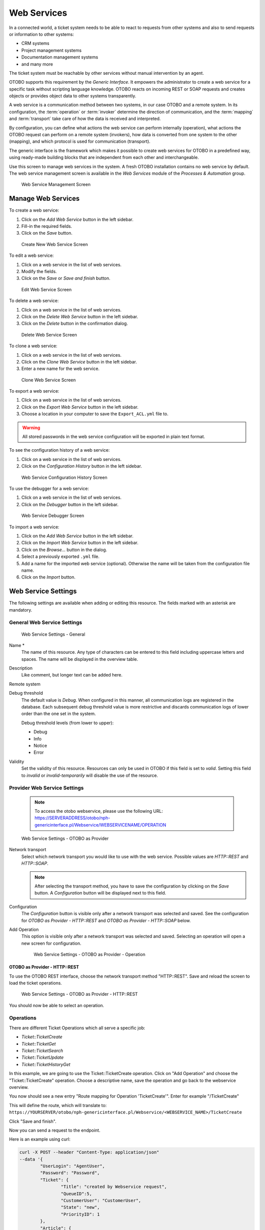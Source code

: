 Web Services
============

In a connected world, a ticket system needs to be able to react to requests from other systems and also to send requests or information to other systems:

* CRM systems
* Project management systems
* Documentation management systems
* and many more

The ticket system must be reachable by other services without manual intervention by an agent.

OTOBO supports this requirement by the *Generic Interface*. It empowers the administrator to create a web service for a specific task without scripting language knowledge. OTOBO reacts on incoming REST or SOAP requests and creates objects or provides object data to other systems transparently.

A web service is a communication method between two systems, in our case OTOBO and a remote system. In its configuration, the :term:`operation` or :term:`invoker` determine the direction of communication, and the :term:`mapping` and :term:`transport` take care of how the data is received and interpreted.

By configuration, you can define what actions the web service can perform internally (operation), what actions the OTOBO request can perform on a remote system (invokers), how data is converted from one system to the other (mapping), and which protocol is used for communication (transport).

The generic interface is the framework which makes it possible to create web services for OTOBO in a predefined way, using ready-made building blocks that are independent from each other and interchangeable.

Use this screen to manage web services in the system. A fresh OTOBO installation contains no web service by default. The web service management screen is available in the *Web Services* module of the *Processes & Automation* group.

.. figure:: images/web-service-management.png
   :alt: Web Service Management Screen

   Web Service Management Screen


Manage Web Services
-------------------

To create a web service:

1. Click on the *Add Web Service* button in the left sidebar.
2. Fill-in the required fields.
3. Click on the *Save* button.

.. figure:: images/web-service-add.png
   :alt: Create New Web Service Screen

   Create New Web Service Screen

To edit a web service:

1. Click on a web service in the list of web services.
2. Modify the fields.
3. Click on the *Save* or *Save and finish* button.

.. figure:: images/web-service-edit.png
   :alt: Edit Web Service Screen

   Edit Web Service Screen

To delete a web service:

1. Click on a web service in the list of web services.
2. Click on the *Delete Web Service* button in the left sidebar.
3. Click on the *Delete* button in the confirmation dialog.

.. figure:: images/web-service-delete.png
   :alt: Delete Web Service Screen

   Delete Web Service Screen

To clone a web service:

1. Click on a web service in the list of web services.
2. Click on the *Clone Web Service* button in the left sidebar.
3. Enter a new name for the web service.

.. figure:: images/web-service-clone.png
   :alt: Clone Web Service Screen

   Clone Web Service Screen

To export a web service:

1. Click on a web service in the list of web services.
2. Click on the *Export Web Service* button in the left sidebar.
3. Choose a location in your computer to save the ``Export_ACL.yml`` file to.

.. warning::

   All stored passwords in the web service configuration will be exported in plain text format.

To see the configuration history of a web service:

1. Click on a web service in the list of web services.
2. Click on the *Configuration History* button in the left sidebar.

.. figure:: images/web-service-configuration-history.png
   :alt: Web Service Configuration History Screen

   Web Service Configuration History Screen

To use the debugger for a web service:

1. Click on a web service in the list of web services.
2. Click on the *Debugger* button in the left sidebar.

.. figure:: images/web-service-debugger.png
   :alt: Web Service Debugger Screen

   Web Service Debugger Screen

To import a web service:

1. Click on the *Add Web Service* button in the left sidebar.
2. Click on the *Import Web Service* button in the left sidebar.
3. Click on the *Browse…* button in the dialog.
4. Select a previously exported ``.yml`` file.
5. Add a name for the imported web service (optional). Otherwise the name will be taken from the configuration file name.
6. Click on the *Import* button.


Web Service Settings
--------------------

The following settings are available when adding or editing this resource. The fields marked with an asterisk are mandatory.


General Web Service Settings
~~~~~~~~~~~~~~~~~~~~~~~~~~~~

.. figure:: images/web-service-add-general.png
   :alt: Web Service Settings - General

   Web Service Settings - General

Name \*
   The name of this resource. Any type of characters can be entered to this field including uppercase letters and spaces. The name will be displayed in the overview table.

Description
   Like comment, but longer text can be added here.

Remote system
   .. TODO: what is this?

Debug threshold
   The default value is *Debug*. When configured in this manner, all communication logs are registered in the database. Each subsequent debug threshold value is more restrictive and discards communication logs of lower order than the one set in the system.

   Debug threshold levels (from lower to upper):

   - Debug
   - Info
   - Notice
   - Error

Validity
   Set the validity of this resource. Resources can only be used in OTOBO if this field is set to *valid*. Setting this field to *invalid* or *invalid-temporarily* will disable the use of the resource.


Provider Web Service Settings
~~~~~~~~~~~~~~~~~~~~~~~~~~~~~

   .. note::
   
      To access the otobo webservice, please use the following URL:
      https://SERVERADDRESS/otobo/nph-genericinterface.pl/Webservice/WEBSERVICENAME/OPERATION



.. figure:: images/web-service-add-provider.png
   :alt: Web Service Settings - OTOBO as Provider

   Web Service Settings - OTOBO as Provider

Network transport
   Select which network transport you would like to use with the web service. Possible values are *HTTP::REST* and *HTTP::SOAP*.

   .. note::

      After selecting the transport method, you have to save the configuration by clicking on the *Save* button. A *Configuration* button will be displayed next to this field.

Configuration
   The *Configuration* button is visible only after a network transport was selected and saved. See the configuration for *OTOBO as Provider - HTTP\:\:REST* and *OTOBO as Provider - HTTP\:\:SOAP* below.

Add Operation
   This option is visible only after a network transport was selected and saved. Selecting an operation will open a new screen for configuration.

   .. figure:: images/web-service-add-operation.png
      :alt: Web Service Settings - OTOBO as Provider - Operation

      Web Service Settings - OTOBO as Provider - Operation


OTOBO as Provider - HTTP\:\:REST
^^^^^^^^^^^^^^^^^^^^^^^^^^^^^^^

To use the OTOBO REST interface, choose the network transport method "HTTP\:\:REST".
Save and reload the screen to load the ticket operations.


.. figure:: images/web-service-add-provider-rest-operations.png
   :alt: Web Service Settings - OTOBO as Provider - HTTP\:\:REST

   Web Service Settings - OTOBO as Provider - HTTP\:\:REST

You should now be able to select an operation. 

Operations
~~~~~~~~~~

There are different Ticket Operations which all serve a specific job:

- `Ticket::TicketCreate`
- `Ticket::TicketGet`
- `Ticket::TicketSearch`
- `Ticket::TicketUpdate`
- `Ticket::TicketHistoryGet`

In this example, we are going to use the Ticket::TicketCreate operation. Click on "Add Operation" and choose the "Ticket::TicketCreate" operation.
Choose a descriptive name, save the operation and go back to the webservice overview.

You now should see a new entry "Route mapping for Operation 'TicketCreate'".
Enter for example "/TicketCreate"

This will define the route, which will translate to:
``https://YOURSERVER/otobo/nph-genericinterface.pl/Webservice/<WEBSERVICE_NAME>/TicketCreate`` 

Click "Save and finish".

Now you can send a request to the endpoint. 

Here is an example using curl:

.. code-block :: 

	curl -X POST --header "Content-Type: application/json"  
	--data '{
		"UserLogin": "AgentUser", 
		"Password": "Password",
		"Ticket": {
			"Title": "created by Webservice request",
			"QueueID":5, 
			"CustomerUser": "CustomerUser",
			"State": "new",
			"PriorityID": 1
		}, 
		"Article": {
			"CommunicationChannel": "Email",
			"From": "test@test.de", 
			"Subject": "Webservice Create Example",
			"Body": "This was created by a Webservice request!", 
			"ContentType": "text/html charset=utf-8"
		}
	}'
	https://YOURSERVER/otobo/nph-genericinterface.pl/Webservice/<WEBSERVICE_NAME>/TicketCreate

This request is using the least amount of attributes needed to create a new Ticket.

A full list of all attributes needed for operations can be found here: 
 - TicketCreate: https://github.com/RotherOSS/otobo/blob/rel-10_1/Kernel/GenericInterface/Operation/Ticket/TicketCreate.pm#L70
 - TicketGet: https://github.com/RotherOSS/otobo/blob/rel-10_1/Kernel/GenericInterface/Operation/Ticket/TicketGet.pm#L70
 - TicketUpdate: https://github.com/RotherOSS/otobo/blob/rel-10_1/Kernel/GenericInterface/Operation/Ticket/TicketUpdate.pm#L70
 - TicketSearch: https://github.com/RotherOSS/otobo/blob/rel-10_1/Kernel/GenericInterface/Operation/Ticket/TicketSearch.pm#L70
 - TicketHistoryGet: https://github.com/RotherOSS/otobo/blob/rel-10_1/Kernel/GenericInterface/Operation/Ticket/TicketHistoryGet.pm#L70


XLST-Mapping for OTOBO as Provider - HTTP\:\:REST
~~~~~~~~~~~~~~~~~~~~~~~~~~~~~~~~~~~~~~~~~~~~~~~~~

The XLST standard can be used to transform XML, JSON and CSV data.

In this example, we are going to use the XLST mapping to transform the response from the webservice into Dynamic Fields.

Create a Dynamic Field of Type Ticket->Text and name it for example "RemoteTicketID".

Given the incoming data: 
   .. code-block ::
   
   { "incidentID" : "12345", "incidentTitle" : "Test Ticket" }

We can save the data in the Dynamic Field as follows:
   .. code-block ::
   
   <example code here>
   
   
OTOBO as Provider - HTTP\:\:SOAP
^^^^^^^^^^^^^^^^^^^^^^^^^^^^^^^^

.. figure:: images/web-service-add-provider-soap.png
   :alt: Web Service Settings - OTOBO as Provider - HTTP\:\:SOAP

   Web Service Settings - OTOBO as Provider - HTTP\:\:SOAP


Requester Web Service Settings
~~~~~~~~~~~~~~~~~~~~~~~~~~~~~~

.. figure:: images/web-service-add-requester.png
   :alt: Web Service Settings - OTOBO as Requester

   Web Service Settings - OTOBO as Requester

Network transport
   Select which network transport would you like to use with the web service. Possible values are *HTTP::REST* and *HTTP::SOAP*.

   .. note::

      After selecting the transport method, you have to save the configuration by clicking the *Save* button. A *Configuration* button will be displayed next to this field.

Configuration
   The *Configuration* button is visible only after a network transport was selected and saved. See the configuration for *OTOBO as Requester - HTTP\:\:REST* and *OTOBO as Requester - HTTP\:\:SOAP* below.

Add error handling module
   This option is visible only after a network transport was selected and saved. Selecting an operation will open a new screen for its configuration.

   .. figure:: images/web-service-add-error-handling-module.png
      :alt: Web Service Settings - OTOBO as Provider - Error Handling Module

      Web Service Settings - OTOBO as Provider - Error Handling Module


OTOBO as Requester - HTTP\:\:REST
^^^^^^^^^^^^^^^^^^^^^^^^^^^^^^^^

.. figure:: images/web-service-add-requester-rest.png
   :alt: Web Service Settings - OTOBO as Requester - HTTP\:\:REST

   Web Service Settings - OTOBO as Requester - HTTP\:\:REST


OTOBO as Requester - HTTP\:\:SOAP
^^^^^^^^^^^^^^^^^^^^^^^^^^^^^^^^

.. figure:: images/web-service-add-requester-soap.png
   :alt: Web Service Settings - OTOBO as Requester - HTTP\:\:SOAP

   Web Service Settings - OTOBO as Requester - HTTP\:\:SOAP
